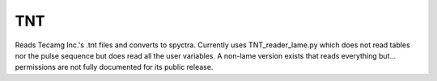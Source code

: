 
TNT
========================

Reads Tecamg Inc.'s .tnt files and converts to spyctra. Currently uses TNT_reader_lame.py which does not read tables nor the pulse sequence but does read all the user variables. A non-lame version exists that reads everything but... permissions are not fully documented for its public release.


.. py:function:: TNT.read(self, *params)

   Read TNT files and convert to spyctra by interfacing with file_reader.py and tnt_reader_lame.py.

   :param path: The full path to a file or to a set of files minus a numerical suffix. If *path* == None will open a file browser that allows selection of multiple files.
   :type path: str or None
   :param suffixes: The number of files to search for or a list of suffixes to specifically pull. If *path* is not None and *suffixes* is None assumes read is for a single fully specified file.
   :type suffixes: int or iterable[int] or None
   :param options: A string of comma seperated values to suppress output, turn on debugger"
   :type options: str or None
   :return: A new spyctra.
   :rtype: spyctra

